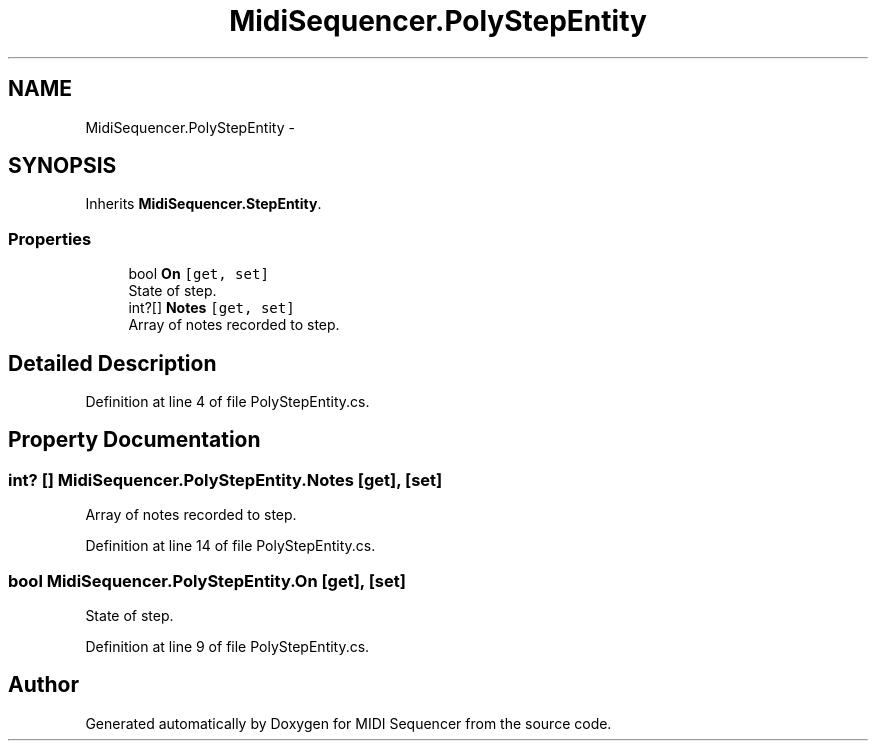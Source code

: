 .TH "MidiSequencer.PolyStepEntity" 3 "Wed Jun 10 2020" "MIDI Sequencer" \" -*- nroff -*-
.ad l
.nh
.SH NAME
MidiSequencer.PolyStepEntity \-  

.SH SYNOPSIS
.br
.PP
.PP
Inherits \fBMidiSequencer\&.StepEntity\fP\&.
.SS "Properties"

.in +1c
.ti -1c
.RI "bool \fBOn\fP\fC [get, set]\fP"
.br
.RI "State of step\&. "
.ti -1c
.RI "int?[] \fBNotes\fP\fC [get, set]\fP"
.br
.RI "Array of notes recorded to step\&. "
.in -1c
.SH "Detailed Description"
.PP 

.PP
Definition at line 4 of file PolyStepEntity\&.cs\&.
.SH "Property Documentation"
.PP 
.SS "int? [] MidiSequencer\&.PolyStepEntity\&.Notes\fC [get]\fP, \fC [set]\fP"

.PP
Array of notes recorded to step\&. 
.PP
Definition at line 14 of file PolyStepEntity\&.cs\&.
.SS "bool MidiSequencer\&.PolyStepEntity\&.On\fC [get]\fP, \fC [set]\fP"

.PP
State of step\&. 
.PP
Definition at line 9 of file PolyStepEntity\&.cs\&.

.SH "Author"
.PP 
Generated automatically by Doxygen for MIDI Sequencer from the source code\&.
